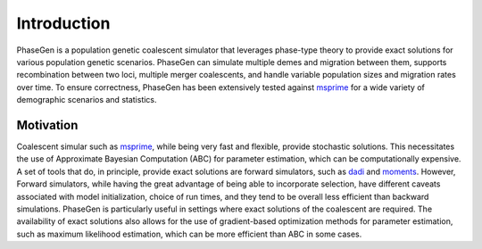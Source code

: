 .. _introduction:

Introduction
============
PhaseGen is a population genetic coalescent simulator that leverages phase-type theory to provide exact solutions for various population genetic scenarios. PhaseGen can simulate multiple demes and migration between them, supports recombination between two loci, multiple merger coalescents, and handle variable population sizes and migration rates over time. To ensure correctness, PhaseGen has been extensively tested against `msprime <https://tskit.dev/msprime/docs/stable/intro.html>`_ for a wide variety of demographic scenarios and statistics.

Motivation
----------
Coalescent simular such as `msprime <https://tskit.dev/msprime/docs/stable/intro.html>`_, while being very fast and flexible, provide stochastic solutions. This necessitates the use of Approximate Bayesian Computation (ABC) for parameter estimation, which can be computationally expensive. A set of tools that do, in principle, provide exact solutions are forward simulators, such as `dadi <https://dadi.readthedocs.io/en/latest>`_ and `moments <https://moments.readthedocs.io/en/latest/index.html>`_. However, Forward simulators, while having the great advantage of being able to incorporate selection, have different caveats associated with model initialization, choice of run times, and they tend to be overall less efficient than backward simulations. PhaseGen is particularly useful in settings where exact solutions of the coalescent are required. The availability of exact solutions also allows for the use of gradient-based optimization methods for parameter estimation, such as maximum likelihood estimation, which can be more efficient than ABC in some cases.